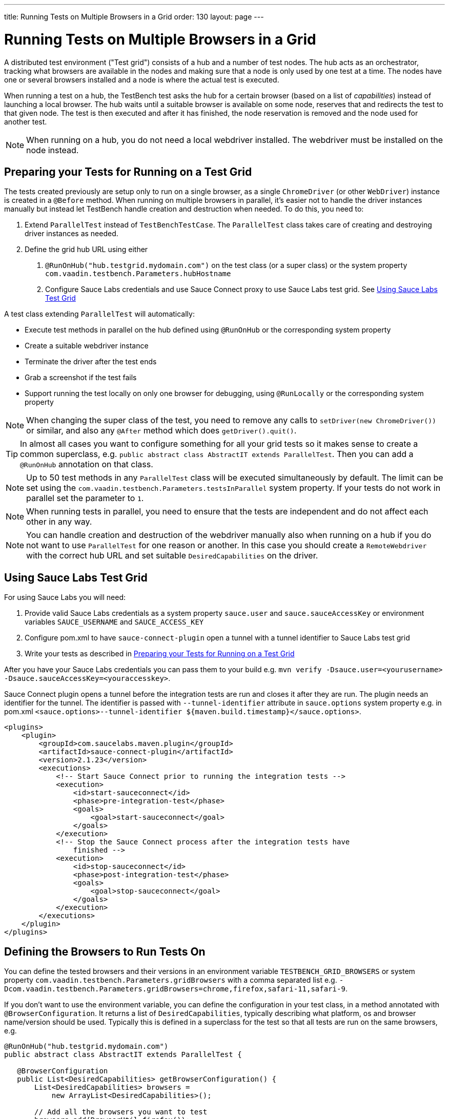 ---
title: Running Tests on Multiple Browsers in a Grid
order: 130
layout: page
---

[[testbench.grid]]
= Running Tests on Multiple Browsers in a Grid

A distributed test environment ("Test grid") consists of a hub and a number of test nodes. The hub acts as an orchestrator, tracking what browsers are available in the nodes and making sure that a node is only used by one test at a time. The nodes have one or several browsers installed and a node is where the actual test is executed.

When running a test on a hub, the TestBench test asks the hub for a certain browser (based on a list of __capabilities__) instead of launching a local browser. The hub waits until a suitable browser is available on some node, reserves that and redirects the test to that given node. The test is then executed and after it has finished, the node reservation is removed and the node used for another test.

[NOTE]
When running on a hub, you do not need a local webdriver installed. The webdriver must be installed on the node instead.

[[testbench.grid.test-remote]]
== Preparing your Tests for Running on a Test Grid
The tests created previously are setup only to run on a single browser, as a single `ChromeDriver` (or other `WebDriver`) instance is created in a `@Before` method. When running on multiple browsers in parallel, it's easier not to handle the driver instances manually but instead let TestBench handle creation and destruction when needed. To do this, you need to:

1. Extend `ParallelTest` instead of `TestBenchTestCase`. The `ParallelTest` class takes care of creating and destroying driver instances as needed.
2. Define the grid hub URL using either
a. `@RunOnHub("hub.testgrid.mydomain.com")` on the test class (or a super class) or the system property `com.vaadin.testbench.Parameters.hubHostname`
b. Configure Sauce Labs credentials and use Sauce Connect proxy to use Sauce Labs test grid. See <<testbench.grid.sauce-labs>>

A test class extending `ParallelTest` will automatically:

* Execute test methods in parallel on the hub defined using `@RunOnHub` or the corresponding system property
* Create a suitable webdriver instance
* Terminate the driver after the test ends
* Grab a screenshot if the test fails
* Support running the test locally on only one browser for debugging, using `@RunLocally` or the corresponding system property

[NOTE]
When changing the super class of the test, you  need to remove any calls to `setDriver(new ChromeDriver())` or similar, and also any `@After` method which does `getDriver().quit()`.

[TIP]
In almost all cases you want to configure something for all your grid tests so it makes sense to create a common superclass, e.g. `public abstract class AbstractIT extends ParallelTest`. Then you can add a `@RunOnHub` annotation on that class.

[NOTE]
Up to 50 test methods in any `ParallelTest` class will be executed simultaneously by default. The limit can be set using the `com.vaadin.testbench.Parameters.testsInParallel` system property. If your tests do not work in parallel set the parameter to `1`.

[NOTE]
When running tests in parallel, you need to ensure that the tests are independent and do not affect each other in any way.

[NOTE]
You can handle creation and destruction of the webdriver manually also when running on a hub if you do not want to use `ParallelTest` for one reason or another. In this case you should create a `RemoteWebdriver` with the correct hub URL and set suitable `DesiredCapabilities` on the driver.

[[testbench.grid.sauce-labs]]
== Using Sauce Labs Test Grid
For using Sauce Labs you will need:

1. Provide valid Sauce Labs credentials as a system property `sauce.user` and `sauce.sauceAccessKey` or environment variables `SAUCE_USERNAME` and `SAUCE_ACCESS_KEY`
2. Configure pom.xml to have `sauce-connect-plugin` open a tunnel with a tunnel identifier to Sauce Labs test grid
3. Write your tests as described in <<testbench.grid.test-remote>>

After you have your Sauce Labs credentials you can pass them to your build e.g. `mvn verify -Dsauce.user=<yourusername> -Dsauce.sauceAccessKey=<youraccesskey>`.


Sauce Connect plugin opens a tunnel before the integration tests are run and closes it after they are run.
The plugin needs an identifier for the tunnel. The identifier is passed with `--tunnel-identifier` attribute in `sauce.options` system property e.g. in pom.xml `<sauce.options>--tunnel-identifier ${maven.build.timestamp}</sauce.options>`.

[source,xml]
----
<plugins>
    <plugin>
        <groupId>com.saucelabs.maven.plugin</groupId>
        <artifactId>sauce-connect-plugin</artifactId>
        <version>2.1.23</version>
        <executions>
            <!-- Start Sauce Connect prior to running the integration tests -->
            <execution>
                <id>start-sauceconnect</id>
                <phase>pre-integration-test</phase>
                <goals>
                    <goal>start-sauceconnect</goal>
                </goals>
            </execution>
            <!-- Stop the Sauce Connect process after the integration tests have
                finished -->
            <execution>
                <id>stop-sauceconnect</id>
                <phase>post-integration-test</phase>
                <goals>
                    <goal>stop-sauceconnect</goal>
                </goals>
            </execution>
        </executions>
    </plugin>
</plugins>
----

[[testbench.grid.test-browsers]]
== Defining the Browsers to Run Tests On
You can define the tested browsers and their versions in an environment variable `TESTBENCH_GRID_BROWSERS` or system property `com.vaadin.testbench.Parameters.gridBrowsers` with a comma separated list e.g. `-Dcom.vaadin.testbench.Parameters.gridBrowsers=chrome,firefox,safari-11,safari-9`.

If you don't want to use the environment variable, you can define the configuration in your test class, in a method annotated with `@BrowserConfiguration`. It returns a list of `DesiredCapabilities`, typically describing what platform, os and browser name/version should be used. Typically this is defined in a superclass for the test so that all tests are run on the same browsers, e.g.

[source,java]
----
@RunOnHub("hub.testgrid.mydomain.com")
public abstract class AbstractIT extends ParallelTest {

   @BrowserConfiguration
   public List<DesiredCapabilities> getBrowserConfiguration() {
       List<DesiredCapabilities> browsers =
           new ArrayList<DesiredCapabilities>();

       // Add all the browsers you want to test
       browsers.add(BrowserUtil.firefox());
       browsers.add(BrowserUtil.chrome());
       browsers.add(BrowserUtil.ie11());

       return browsers;
   }
}
----

[NOTE]
The `BrowserUtil` helper methods create a `DesiredCapability` object which works in many cases. To customize the versions and other values, annotate your test class using `@BrowserFactory(MyBrowserFactory.class)` and implement `MyBrowserFactory` by extending `DefaultBrowserFactory`.

[TIP]
To run a multi browser test locally, you can use the `com.vaadin.testbench.Parameters.runLocally` system property (or a `@RunLocally` annotation on the test class) to override what browser to run on. The value of the property or annotation should be the browser to run on, e.g. `chrome` or `@RunLocally(Browser.CHROME)`. When `RunLocally` is used, any hub configuration is also ignored and a local webdriver is used.


[.discussion-id]
1562D591-B570-45C4-8813-A278ADA35A7C

